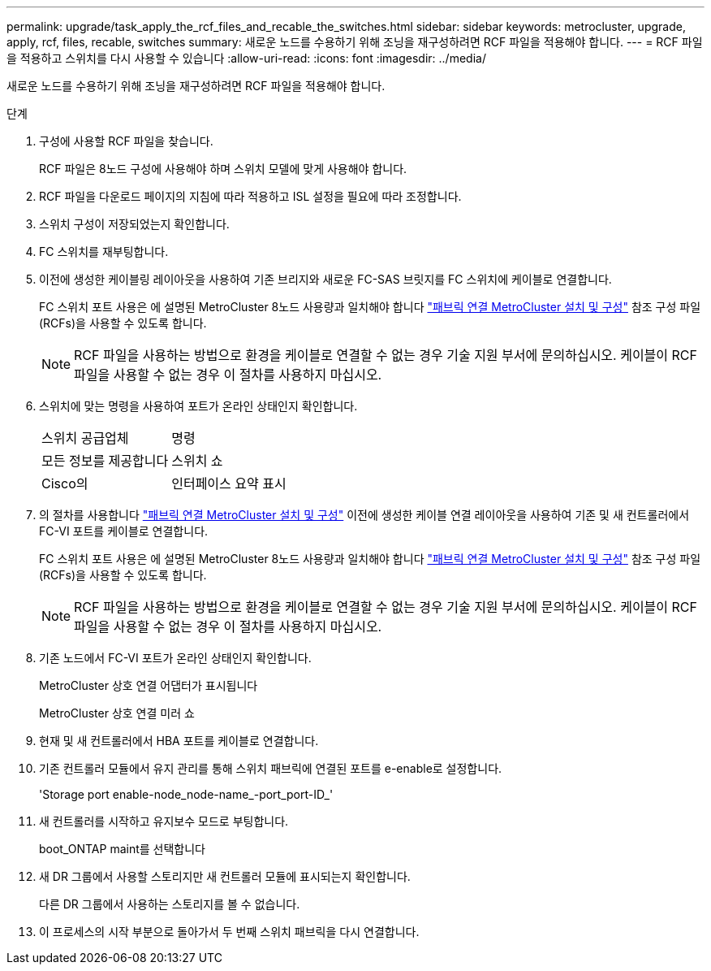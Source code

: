 ---
permalink: upgrade/task_apply_the_rcf_files_and_recable_the_switches.html 
sidebar: sidebar 
keywords: metrocluster, upgrade, apply, rcf, files, recable, switches 
summary: 새로운 노드를 수용하기 위해 조닝을 재구성하려면 RCF 파일을 적용해야 합니다. 
---
= RCF 파일을 적용하고 스위치를 다시 사용할 수 있습니다
:allow-uri-read: 
:icons: font
:imagesdir: ../media/


[role="lead"]
새로운 노드를 수용하기 위해 조닝을 재구성하려면 RCF 파일을 적용해야 합니다.

.단계
. 구성에 사용할 RCF 파일을 찾습니다.
+
RCF 파일은 8노드 구성에 사용해야 하며 스위치 모델에 맞게 사용해야 합니다.

. RCF 파일을 다운로드 페이지의 지침에 따라 적용하고 ISL 설정을 필요에 따라 조정합니다.
. 스위치 구성이 저장되었는지 확인합니다.
. FC 스위치를 재부팅합니다.
. 이전에 생성한 케이블링 레이아웃을 사용하여 기존 브리지와 새로운 FC-SAS 브릿지를 FC 스위치에 케이블로 연결합니다.
+
FC 스위치 포트 사용은 에 설명된 MetroCluster 8노드 사용량과 일치해야 합니다 link:../install-fc/index.html["패브릭 연결 MetroCluster 설치 및 구성"] 참조 구성 파일(RCFs)을 사용할 수 있도록 합니다.

+

NOTE: RCF 파일을 사용하는 방법으로 환경을 케이블로 연결할 수 없는 경우 기술 지원 부서에 문의하십시오. 케이블이 RCF 파일을 사용할 수 없는 경우 이 절차를 사용하지 마십시오.

. 스위치에 맞는 명령을 사용하여 포트가 온라인 상태인지 확인합니다.
+
|===


| 스위치 공급업체 | 명령 


 a| 
모든 정보를 제공합니다
 a| 
스위치 쇼



 a| 
Cisco의
 a| 
인터페이스 요약 표시

|===
. 의 절차를 사용합니다 link:../install-fc/index.html["패브릭 연결 MetroCluster 설치 및 구성"] 이전에 생성한 케이블 연결 레이아웃을 사용하여 기존 및 새 컨트롤러에서 FC-VI 포트를 케이블로 연결합니다.
+
FC 스위치 포트 사용은 에 설명된 MetroCluster 8노드 사용량과 일치해야 합니다 link:../install-fc/index.html["패브릭 연결 MetroCluster 설치 및 구성"] 참조 구성 파일(RCFs)을 사용할 수 있도록 합니다.

+

NOTE: RCF 파일을 사용하는 방법으로 환경을 케이블로 연결할 수 없는 경우 기술 지원 부서에 문의하십시오. 케이블이 RCF 파일을 사용할 수 없는 경우 이 절차를 사용하지 마십시오.

. 기존 노드에서 FC-VI 포트가 온라인 상태인지 확인합니다.
+
MetroCluster 상호 연결 어댑터가 표시됩니다

+
MetroCluster 상호 연결 미러 쇼

. 현재 및 새 컨트롤러에서 HBA 포트를 케이블로 연결합니다.
. 기존 컨트롤러 모듈에서 유지 관리를 통해 스위치 패브릭에 연결된 포트를 e-enable로 설정합니다.
+
'Storage port enable-node_node-name_-port_port-ID_'

. 새 컨트롤러를 시작하고 유지보수 모드로 부팅합니다.
+
boot_ONTAP maint를 선택합니다

. 새 DR 그룹에서 사용할 스토리지만 새 컨트롤러 모듈에 표시되는지 확인합니다.
+
다른 DR 그룹에서 사용하는 스토리지를 볼 수 없습니다.

. 이 프로세스의 시작 부분으로 돌아가서 두 번째 스위치 패브릭을 다시 연결합니다.

